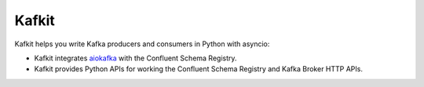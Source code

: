 ######
Kafkit
######

Kafkit helps you write Kafka producers and consumers in Python with asyncio:

- Kafkit integrates aiokafka_ with the Confluent Schema Registry.
- Kafkit provides Python APIs for working the Confluent Schema Registry and Kafka Broker HTTP APIs.

.. _aiokafka: https://aiokafka.readthedocs.io/en/stable/
